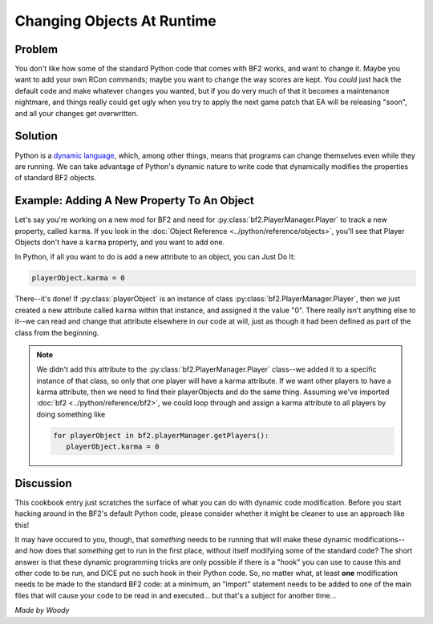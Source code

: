 
Changing Objects At Runtime
===========================

Problem
-------

You don't like how some of the standard Python code that comes with BF2 works, and want to change it. Maybe you want to add your own RCon commands; maybe you want to change the way scores are kept. You *could* just hack the default code and make whatever changes you wanted, but if you do very much of that it becomes a maintenance nightmare, and things really could get ugly when you try to apply the next game patch that EA will be releasing "soon", and all your changes get overwritten.

Solution
--------

Python is a `dynamic language <https://en.wikipedia.org/wiki/Dynamic_language>`_, which, among other things, means that programs can change themselves even while they are running. We can take advantage of Python's dynamic nature to write code that dynamically modifies the properties of standard BF2 objects.

Example: Adding A New Property To An Object
---------------------------------------------

Let's say you're working on a new mod for BF2 and need for :py:class:`bf2.PlayerManager.Player` to track a new property, called ``karma``. If you look in the :doc:`Object Reference <../python/reference/objects>`, you'll see that Player Objects don't have a ``karma`` property, and you want to add one.

In Python, if all you want to do is add a new attribute to an object, you can Just Do It:

.. code-block:: python

   playerObject.karma = 0

There--it's done! If :py:class:`playerObject` is an instance of class :py:class:`bf2.PlayerManager.Player`, then we just created a new attribute called ``karma`` within that instance, and assigned it the value "0". There really isn't anything else to it--we can read and change that attribute elsewhere in our code at will, just as though it had been defined as part of the class from the beginning.

.. note::

   We didn't add this attribute to the :py:class:`bf2.PlayerManager.Player` class--we added it to a specific instance of that class, so only that one player will have a karma attribute. If we want other players to have a karma attribute, then we need to find their playerObjects and do the same thing. Assuming we've imported :doc:`bf2 <../python/reference/bf2>`, we could loop through and assign a karma attribute to all players by doing something like

   .. code-block:: python

      for playerObject in bf2.playerManager.getPlayers():
         playerObject.karma = 0

Discussion
----------

This cookbook entry just scratches the surface of what you can do with dynamic code modification. Before you start hacking around in the BF2's default Python code, please consider whether it might be cleaner to use an approach like this!

It may have occured to you, though, that *something* needs to be running that will make these dynamic modifications--and how does that *something* get to run in the first place, without itself modifying some of the standard code? The short answer is that these dynamic programming tricks are only possible if there is a "hook" you can use to cause this and other code to be run, and DICE put no such hook in their Python code. So, no matter what, at least **one** modification needs to be made to the standard BF2 code: at a minimum, an "import" statement needs to be added to one of the main files that will cause your code to be read in and executed... but that's a subject for another time...

*Made by Woody*
